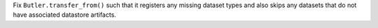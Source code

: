 Fix ``Butler.transfer_from()`` such that it registers any missing dataset types and also skips any datasets that do not have associated datastore artifacts.
